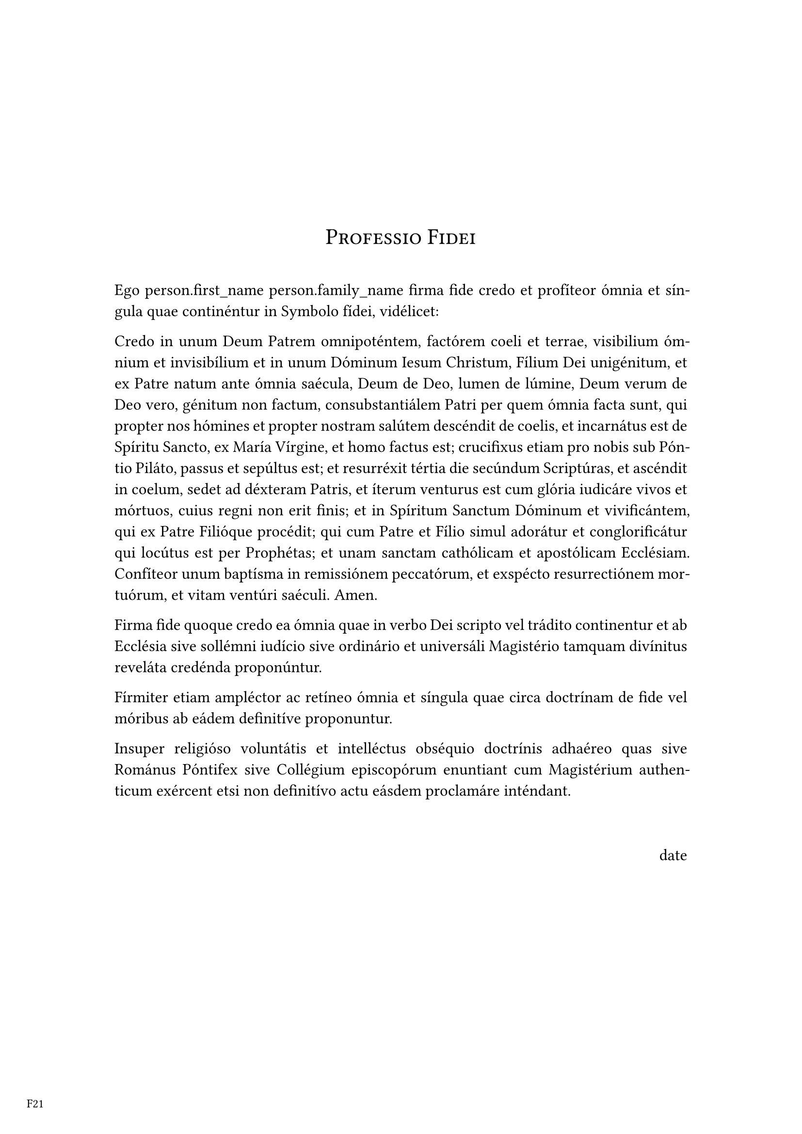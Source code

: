 // =================================================================
// TYPST TEMPLATE FOR IMPRESO F21
// =================================================================
// The template has two parts. A preamble in which we define some variables, 
// functions to be used and some settings of the document.

// =================================================================
// VARIABLES
// =================================================================
// Pulpo will prompt the user to set the values of the variables that are      
// enclosed in $ signs.


#let date = "date"
#let impreso = "F21"
#let rector = "rector\nRector"

//=================================================================
//FUNCTIONS 
//=================================================================
#let show_date(date) = block(
  above:40pt,
  width:100%,
  text([#align(right, date)])
)

#let show_signature(rector) = { 
pad(x:7cm, y: 2cm)[
#box(
  width: 200pt,
)[#align(center,rector)]]
}

//Defines the style of the heading of the document
#show heading: it => {
  set block(below: 30pt)
  set text(weight: "regular")
  align(center, smallcaps(it))
}

// =================================================================
// PAGE SETTINGS, MARGINS AND BORDERS
// =================================================================

#set page("a4",
margin: (top:6cm, bottom:3cm, x:3cm),
footer: [#pad(x:-2.3cm, y: 1.2cm, text(size: 9pt, [#impreso]))]
)

#set text(
  font: "Minion Pro",
  size: 12pt
)

#set par(justify: true, first-line-indent: 0cm)

//DO NOT DELETE THE LINE BELOW
//CONTENTS

= Professio Fidei

Ego person.first_name person.family_name firma fide credo et profíteor ómnia et síngula quae continéntur in Symbolo fídei, vidélicet:

Credo in unum Deum Patrem omnipoténtem, factórem coeli et terrae, visibilium ómnium et invisibílium et in unum Dóminum Iesum Christum, Fílium Dei unigénitum, et ex Patre natum ante ómnia saécula, Deum de Deo, lumen de lúmine, Deum verum de Deo vero, génitum non factum, consubstantiálem Patri per quem ómnia facta sunt, qui propter nos hómines et propter nostram salútem descéndit de coelis, et incarnátus est de Spíritu Sancto, ex María Vírgine, et homo factus est; crucifixus etiam pro nobis sub Póntio Piláto, passus et sepúltus est; et resurréxit tértia die secúndum Scriptúras, et ascéndit in coelum, sedet ad déxteram Patris, et íterum venturus est cum glória iudicáre vivos et mórtuos, cuius regni non erit finis; et in Spíritum Sanctum Dóminum et vivificántem, qui ex Patre Filióque procédit; qui cum Patre et Fílio simul adorátur et conglorificátur qui locútus est per Prophétas; et unam sanctam cathólicam et apostólicam Ecclésiam. Confíteor unum baptísma in remissiónem peccatórum, et exspécto resurrectiónem mortuórum, et vitam ventúri saéculi. Amen.

Firma fide quoque credo ea ómnia quae in verbo Dei scripto vel trádito continentur et ab Ecclésia sive sollémni iudício sive ordinário et universáli Magistério tamquam divínitus reveláta credénda proponúntur.

Fírmiter etiam ampléctor ac retíneo ómnia et síngula quae circa doctrínam de fide vel móribus ab eádem definitíve proponuntur.

Insuper religióso voluntátis et intelléctus obséquio doctrínis adhaéreo quas sive Románus Póntifex sive Collégium episcopórum enuntiant cum Magistérium authenticum exércent etsi non definitívo actu eásdem proclamáre inténdant.


#show_date[#date]
#show_signature(rector)

